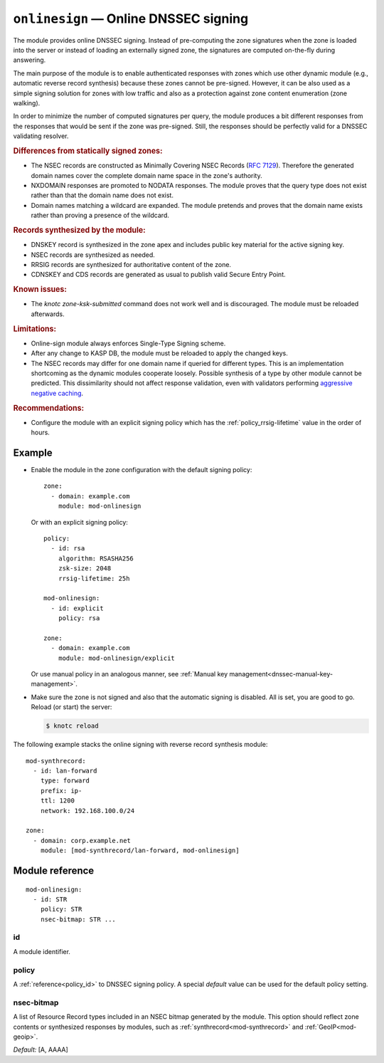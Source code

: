 .. _mod-onlinesign:

``onlinesign`` — Online DNSSEC signing
======================================

The module provides online DNSSEC signing. Instead of pre-computing the zone
signatures when the zone is loaded into the server or instead of loading an
externally signed zone, the signatures are computed on-the-fly during
answering.

The main purpose of the module is to enable authenticated responses with
zones which use other dynamic module (e.g., automatic reverse record
synthesis) because these zones cannot be pre-signed. However, it can be also
used as a simple signing solution for zones with low traffic and also as
a protection against zone content enumeration (zone walking).

In order to minimize the number of computed signatures per query, the module
produces a bit different responses from the responses that would be sent if
the zone was pre-signed. Still, the responses should be perfectly valid for
a DNSSEC validating resolver.

.. rubric:: Differences from statically signed zones:

* The NSEC records are constructed as Minimally Covering NSEC Records
  (:rfc:`7129#appendix-A`). Therefore the generated domain names cover
  the complete domain name space in the zone's authority.

* NXDOMAIN responses are promoted to NODATA responses. The module proves
  that the query type does not exist rather than that the domain name does not
  exist.

* Domain names matching a wildcard are expanded. The module pretends and proves
  that the domain name exists rather than proving a presence of the wildcard.

.. rubric:: Records synthesized by the module:

* DNSKEY record is synthesized in the zone apex and includes public key
  material for the active signing key.

* NSEC records are synthesized as needed.

* RRSIG records are synthesized for authoritative content of the zone.

* CDNSKEY and CDS records are generated as usual to publish valid Secure Entry Point.

.. rubric:: Known issues:

* The `knotc zone-ksk-submitted` command does not work well and is discouraged.
  The module must be reloaded afterwards.

.. rubric:: Limitations:

* Online-sign module always enforces Single-Type Signing scheme.

* After any change to KASP DB, the module must be reloaded to apply the changed keys.

* The NSEC records may differ for one domain name if queried for different
  types. This is an implementation shortcoming as the dynamic modules
  cooperate loosely. Possible synthesis of a type by other module cannot
  be predicted. This dissimilarity should not affect response validation,
  even with validators performing `aggressive negative caching
  <https://datatracker.ietf.org/doc/draft-fujiwara-dnsop-nsec-aggressiveuse/>`_.

.. rubric:: Recommendations:

* Configure the module with an explicit signing policy which has the
  :ref:`policy_rrsig-lifetime` value in the order of hours.

Example
-------

* Enable the module in the zone configuration with the default signing policy::

   zone:
     - domain: example.com
       module: mod-onlinesign

  Or with an explicit signing policy::

   policy:
     - id: rsa
       algorithm: RSASHA256
       zsk-size: 2048
       rrsig-lifetime: 25h

   mod-onlinesign:
     - id: explicit
       policy: rsa

   zone:
     - domain: example.com
       module: mod-onlinesign/explicit

  Or use manual policy in an analogous manner, see
  :ref:`Manual key management<dnssec-manual-key-management>`.

* Make sure the zone is not signed and also that the automatic signing is
  disabled. All is set, you are good to go. Reload (or start) the server:

  .. code-block:: console

   $ knotc reload

The following example stacks the online signing with reverse record synthesis
module::

 mod-synthrecord:
   - id: lan-forward
     type: forward
     prefix: ip-
     ttl: 1200
     network: 192.168.100.0/24

 zone:
   - domain: corp.example.net
     module: [mod-synthrecord/lan-forward, mod-onlinesign]

Module reference
----------------

::

 mod-onlinesign:
   - id: STR
     policy: STR
     nsec-bitmap: STR ... 

.. _mod-onlinesign_id:

id
..

A module identifier.

.. _mod-onlinesign_policy:

policy
......

A :ref:`reference<policy_id>` to DNSSEC signing policy. A special *default*
value can be used for the default policy setting.

.. _mod-onlinesign_nsec-bitmap:

nsec-bitmap
...........

A list of Resource Record types included in an NSEC bitmap generated by the module.
This option should reflect zone contents or synthesized responses by modules,
such as :ref:`synthrecord<mod-synthrecord>` and :ref:`GeoIP<mod-geoip>`.

*Default:* [A, AAAA]
